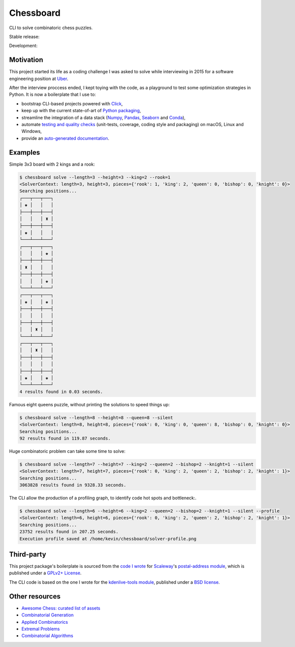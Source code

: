 Chessboard
==========

CLI to solve combinatoric chess puzzles.

Stable release: |release| |versions| |license| |dependencies|

Development: |build| |build-win| |docs| |coverage| |quality|

.. |release| image:: https://img.shields.io/pypi/v/chessboard.svg
    :target: https://pypi.python.org/pypi/chessboard
    :alt: Last release
.. |versions| image:: https://img.shields.io/pypi/pyversions/chessboard.svg
    :target: https://pypi.python.org/pypi/chessboard
    :alt: Python versions
.. |license| image:: https://img.shields.io/pypi/l/chessboard.svg
    :target: https://www.gnu.org/licenses/gpl-2.0.html
    :alt: Software license
.. |dependencies| image:: https://requires.io/github/kdeldycke/chessboard/requirements.svg?branch=master
    :target: https://requires.io/github/kdeldycke/chessboard/requirements/?branch=master
    :alt: Requirements freshness
.. |build| image:: https://travis-ci.org/kdeldycke/chessboard.svg?branch=develop
    :target: https://travis-ci.org/kdeldycke/chessboard
    :alt: Unit-tests macOS & Linux status
.. |build-win| image:: https://ci.appveyor.com/api/projects/status/github/kdeldycke/chessboard?branch=develop&svg=true
    :target: https://ci.appveyor.com/project/kdeldycke/chessboard
    :alt: Unit-tests Windows status
.. |docs| image:: https://readthedocs.org/projects/chessboard/badge/?version=develop
    :target: https://chessboard.readthedocs.io/en/develop/
    :alt: Documentation Status
.. |coverage| image:: https://codecov.io/gh/kdeldycke/chessboard/branch/develop/graph/badge.svg
    :target: https://codecov.io/github/kdeldycke/chessboard?branch=develop
    :alt: Coverage Status
.. |quality| image:: https://scrutinizer-ci.com/g/kdeldycke/chessboard/badges/quality-score.png?b=develop
    :target: https://scrutinizer-ci.com/g/kdeldycke/chessboard/?branch=develop
    :alt: Code Quality


Motivation
----------

This project started its life as a coding challenge I was asked to solve while
interviewing in 2015 for a software engineering position at
`Uber <https://www.uber.com/careers/>`_.

After the interview proccess ended, I kept toying with the code, as a playground
to test some optimization strategies in Python. It is now a boilerplate that
I use to:

* bootstrap CLI-based projects powered with `Click <https://click.pocoo.org>`_,
* keep up with the current state-of-art of `Python packaging <https://pypa.io>`_,
* streamline the integration of a data stack (`Numpy <https://numpy.org>`_,
  `Pandas <https://pandas.pydata.org>`_,
  `Seaborn <https://stanford.edu/~mwaskom/software/seaborn>`_ and
  `Conda <https://conda.anaconda.org>`_),
* automate `testing and quality checks <https://meta.pycqa.org>`_ (unit-tests,
  coverage, coding style and packaging) on macOS, Linux and Windows,
* provide an `auto-generated documentation <https://chessboard.readthedocs.io>`_.


Examples
--------

Simple 3x3 board with 2 kings and a rook:

.. code-block:: shell-session

    $ chessboard solve --length=3 --height=3 --king=2 --rook=1
    <SolverContext: length=3, height=3, pieces={'rook': 1, 'king': 2, 'queen': 0, 'bishop': 0, 'knight': 0}>
    Searching positions...
    ┌───┬───┬───┐
    │ ♚ │   │   │
    ├───┼───┼───┤
    │   │   │ ♜ │
    ├───┼───┼───┤
    │ ♚ │   │   │
    └───┴───┴───┘
    ┌───┬───┬───┐
    │   │   │ ♚ │
    ├───┼───┼───┤
    │ ♜ │   │   │
    ├───┼───┼───┤
    │   │   │ ♚ │
    └───┴───┴───┘
    ┌───┬───┬───┐
    │ ♚ │   │ ♚ │
    ├───┼───┼───┤
    │   │   │   │
    ├───┼───┼───┤
    │   │ ♜ │   │
    └───┴───┴───┘
    ┌───┬───┬───┐
    │   │ ♜ │   │
    ├───┼───┼───┤
    │   │   │   │
    ├───┼───┼───┤
    │ ♚ │   │ ♚ │
    └───┴───┴───┘
    4 results found in 0.03 seconds.

Famous eight queens puzzle, without printing the solutions to speed things up:

.. code-block:: shell-session

    $ chessboard solve --length=8 --height=8 --queen=8 --silent
    <SolverContext: length=8, height=8, pieces={'rook': 0, 'king': 0, 'queen': 8, 'bishop': 0, 'knight': 0}>
    Searching positions...
    92 results found in 119.87 seconds.

Huge combinatoric problem can take some time to solve:

.. code-block:: shell-session

    $ chessboard solve --length=7 --height=7 --king=2 --queen=2 --bishop=2 --knight=1 --silent
    <SolverContext: length=7, height=7, pieces={'rook': 0, 'king': 2, 'queen': 2, 'bishop': 2, 'knight': 1}>
    Searching positions...
    3063828 results found in 9328.33 seconds.

The CLI allow the production of a profiling graph, to identify code hot spots and
bottleneck:.

.. code-block:: shell-session

    $ chessboard solve --length=6 --height=6 --king=2 --queen=2 --bishop=2 --knight=1 --silent --profile
    <SolverContext: length=6, height=6, pieces={'rook': 0, 'king': 2, 'queen': 2, 'bishop': 2, 'knight': 1}>
    Searching positions...
    23752 results found in 207.25 seconds.
    Execution profile saved at /home/kevin/chessboard/solver-profile.png

.. image:: https://raw.githubusercontent.com/kdeldycke/chessboard/develop/solver-profile.png
   :alt: Solver profiling graph
   :align: center


Third-party
-----------

This project package's boilerplate is sourced from the `code I wrote
<https://github.com/scaleway/postal-address/graphs/contributors>`_ for
`Scaleway <https://scaleway.com/>`_'s `postal-address module
<https://github.com/scaleway/postal-address>`_, which is published under a
`GPLv2+ License <https://github.com/scaleway/postal-address#license>`_.

The CLI code is based on the one I wrote for the `kdenlive-tools module
<https://github.com/kdeldycke/kdenlive-tools>`_, published under a `BSD
license <https://github.com/kdeldycke/kdenlive-tools/blob/master/LICENSE>`_.


Other resources
---------------

* `Awesome Chess: curated list of assets
  <https://github.com/hkirat/awesome-chess>`_
* `Combinatorial Generation <https://www.1stworks.com/ref/RuskeyCombGen.pdf>`_
* `Applied Combinatorics <https://people.math.gatech.edu/~trotter/book.pdf>`_
* `Extremal Problems <https://www-math.mit.edu/~rstan/transparencies/iap.pdf>`_
* `Combinatorial Algorithms <https://news.ycombinator.com/item?id=13306704>`_
